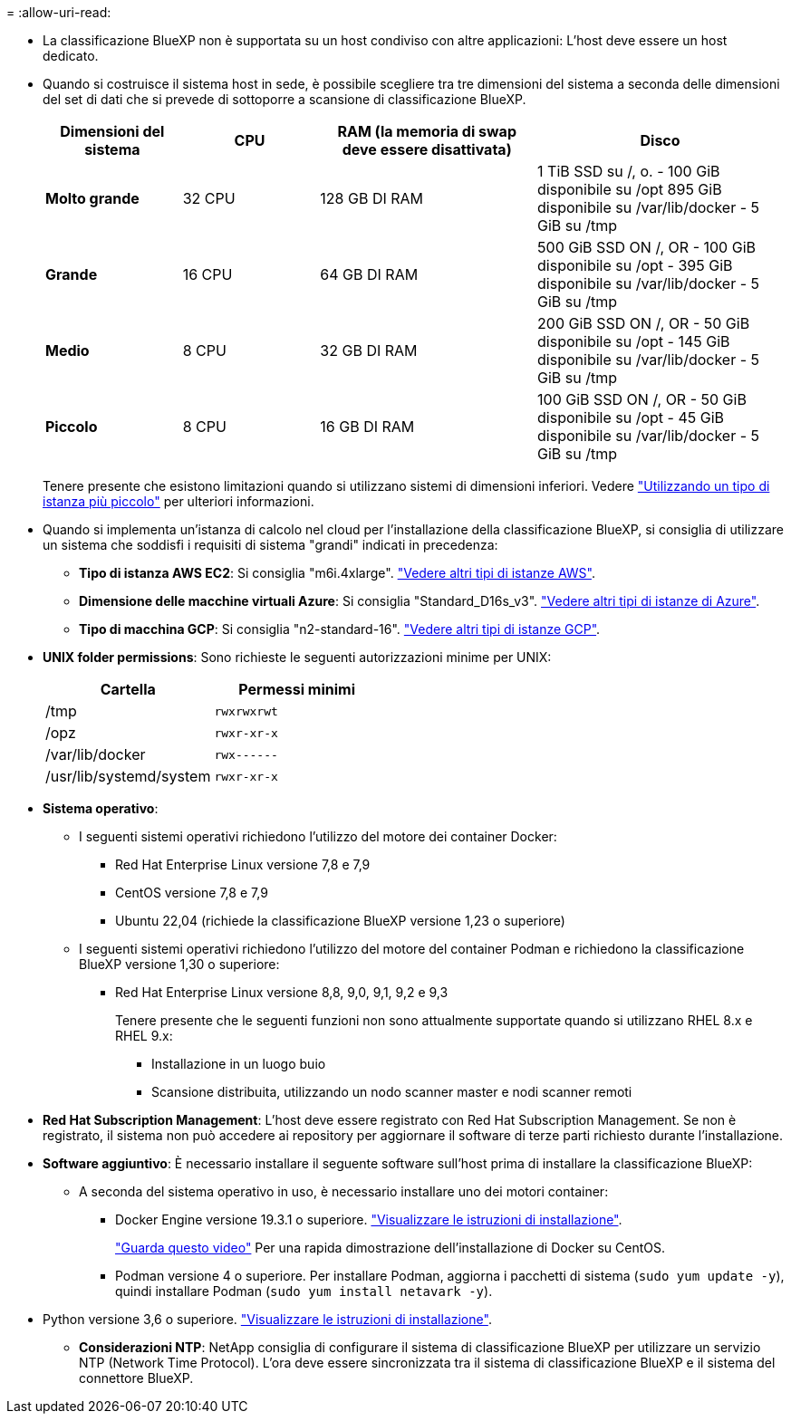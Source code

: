 = 
:allow-uri-read: 


* La classificazione BlueXP non è supportata su un host condiviso con altre applicazioni: L'host deve essere un host dedicato.
* Quando si costruisce il sistema host in sede, è possibile scegliere tra tre dimensioni del sistema a seconda delle dimensioni del set di dati che si prevede di sottoporre a scansione di classificazione BlueXP.
+
[cols="17,17,27,31"]
|===
| Dimensioni del sistema | CPU | RAM (la memoria di swap deve essere disattivata) | Disco 


| *Molto grande* | 32 CPU | 128 GB DI RAM | 1 TiB SSD su /, o.
- 100 GiB disponibile su /opt
895 GiB disponibile su /var/lib/docker
- 5 GiB su /tmp 


| *Grande* | 16 CPU | 64 GB DI RAM | 500 GiB SSD ON /, OR
- 100 GiB disponibile su /opt
- 395 GiB disponibile su /var/lib/docker
- 5 GiB su /tmp 


| *Medio* | 8 CPU | 32 GB DI RAM | 200 GiB SSD ON /, OR
- 50 GiB disponibile su /opt
- 145 GiB disponibile su /var/lib/docker
- 5 GiB su /tmp 


| *Piccolo* | 8 CPU | 16 GB DI RAM | 100 GiB SSD ON /, OR
- 50 GiB disponibile su /opt
- 45 GiB disponibile su /var/lib/docker
- 5 GiB su /tmp 
|===
+
Tenere presente che esistono limitazioni quando si utilizzano sistemi di dimensioni inferiori. Vedere link:concept-cloud-compliance.html#using-a-smaller-instance-type["Utilizzando un tipo di istanza più piccolo"] per ulteriori informazioni.

* Quando si implementa un'istanza di calcolo nel cloud per l'installazione della classificazione BlueXP, si consiglia di utilizzare un sistema che soddisfi i requisiti di sistema "grandi" indicati in precedenza:
+
** *Tipo di istanza AWS EC2*: Si consiglia "m6i.4xlarge". link:reference-instance-types.html#aws-instance-types["Vedere altri tipi di istanze AWS"^].
** *Dimensione delle macchine virtuali Azure*: Si consiglia "Standard_D16s_v3". link:reference-instance-types.html#azure-instance-types["Vedere altri tipi di istanze di Azure"^].
** *Tipo di macchina GCP*: Si consiglia "n2-standard-16". link:reference-instance-types.html#gcp-instance-types["Vedere altri tipi di istanze GCP"^].


* *UNIX folder permissions*: Sono richieste le seguenti autorizzazioni minime per UNIX:
+
[cols="25,25"]
|===
| Cartella | Permessi minimi 


| /tmp | `rwxrwxrwt` 


| /opz | `rwxr-xr-x` 


| /var/lib/docker | `rwx------` 


| /usr/lib/systemd/system | `rwxr-xr-x` 
|===
* *Sistema operativo*:
+
** I seguenti sistemi operativi richiedono l'utilizzo del motore dei container Docker:
+
*** Red Hat Enterprise Linux versione 7,8 e 7,9
*** CentOS versione 7,8 e 7,9
*** Ubuntu 22,04 (richiede la classificazione BlueXP versione 1,23 o superiore)


** I seguenti sistemi operativi richiedono l'utilizzo del motore del container Podman e richiedono la classificazione BlueXP versione 1,30 o superiore:
+
*** Red Hat Enterprise Linux versione 8,8, 9,0, 9,1, 9,2 e 9,3
+
Tenere presente che le seguenti funzioni non sono attualmente supportate quando si utilizzano RHEL 8.x e RHEL 9.x:

+
**** Installazione in un luogo buio
**** Scansione distribuita, utilizzando un nodo scanner master e nodi scanner remoti






* *Red Hat Subscription Management*: L'host deve essere registrato con Red Hat Subscription Management. Se non è registrato, il sistema non può accedere ai repository per aggiornare il software di terze parti richiesto durante l'installazione.
* *Software aggiuntivo*: È necessario installare il seguente software sull'host prima di installare la classificazione BlueXP:
+
** A seconda del sistema operativo in uso, è necessario installare uno dei motori container:
+
*** Docker Engine versione 19.3.1 o superiore. https://docs.docker.com/engine/install/["Visualizzare le istruzioni di installazione"^].
+
https://youtu.be/Ogoufel1q6c["Guarda questo video"^] Per una rapida dimostrazione dell'installazione di Docker su CentOS.

*** Podman versione 4 o superiore. Per installare Podman, aggiorna i pacchetti di sistema (`sudo yum update -y`), quindi installare Podman (`sudo yum install netavark -y`).






* Python versione 3,6 o superiore. https://www.python.org/downloads/["Visualizzare le istruzioni di installazione"^].
+
** *Considerazioni NTP*: NetApp consiglia di configurare il sistema di classificazione BlueXP per utilizzare un servizio NTP (Network Time Protocol). L'ora deve essere sincronizzata tra il sistema di classificazione BlueXP e il sistema del connettore BlueXP.



